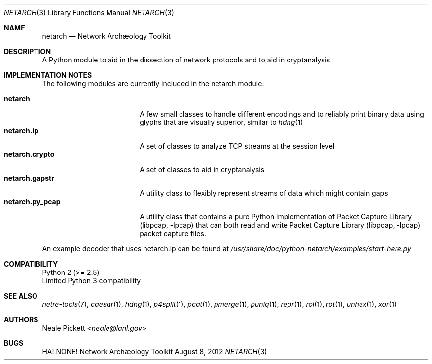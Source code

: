 .\" This manual is:
.\"   Copyright 2012 by J. Patrick Avery, Jr. <netarch@patrick.avery.cx>
.\"
.\" Redistribution and use in source and binary forms, with or without
.\" modification, are permitted provided that the following conditions
.\" are met:
.\" 1. Redistributions of source code must retain the above copyright
.\"    notice, this list of conditions and the following disclaimer.
.\" 2. Redistributions in binary form must reproduce the above copyright
.\"    notice, this list of conditions and the following disclaimer in the
.\"    documentation and/or other materials provided with the distribution.
.\" 3. Neither the name of the University nor the names of its contributors
.\"    may be used to endorse or promote products derived from this software
.\"    without specific prior written permission.
.\"
.\" THIS SOFTWARE IS PROVIDED BY THE COPYRIGHT HOLDERS AND CONTRIBUTORS
.\" ``AS IS'' AND ANY EXPRESS OR IMPLIED WARRANTIES, INCLUDING, BUT NOT 
.\" LIMITED TO, THE IMPLIED WARRANTIES OF MERCHANTABILITY AND FITNESS FOR 
.\" A PARTICULAR PURPOSE ARE DISCLAIMED.  IN NO EVENT SHALL THE HOLDERS OR
.\" CONTRIBUTORS BE LIABLE FOR ANY DIRECT, INDIRECT, INCIDENTAL, SPECIAL, 
.\" EXEMPLARY, OR CONSEQUENTIAL DAMAGES (INCLUDING, BUT NOT LIMITED TO, 
.\" PROCUREMENT OF SUBSTITUTE GOODS OR SERVICES; LOSS OF USE, DATA, OR 
.\" PROFITS; OR BUSINESS INTERRUPTION) HOWEVER CAUSED AND ON ANY THEORY OF 
.\" LIABILITY, WHETHER IN CONTRACT, STRICT LIABILITY, OR TORT (INCLUDING 
.\" NEGLIGENCE OR OTHERWISE) ARISING IN ANY WAY OUT OF THE USE OF THIS 
.\" SOFTWARE, EVEN IF ADVISED OF THE POSSIBILITY OF SUCH DAMAGE.
.
.Dd August 8, 2012
.Dt NETARCH 3
.Os "Network Archæology Toolkit"
.Sh NAME
.Nm netarch
.Nd Network Archæology Toolkit
.
.Sh DESCRIPTION
A Python module to aid in the dissection of network protocols and to aid in
cryptanalysis
.
.Sh IMPLEMENTATION NOTES
The following modules are currently included in the netarch module:
.Pp
.
.Bl -tag -width netarch.py_pcapy -compact
.It Nm netarch
A few small classes to handle different encodings and to reliably print binary
data using glyphs that are visually superior, similar to
.Xr hdng 1
.It Nm netarch.ip
A set of classes to analyze TCP streams at the session level
.It Nm netarch.crypto
A set of classes to aid in cryptanalysis
.It Nm netarch.gapstr
A utility class to flexibly represent streams of data which might contain gaps
.It Nm netarch.py_pcap
A utility class that contains a pure Python implementation of
.Lb libpcap that can
both read and write
.Lb libpcap
packet capture files.
.El
.Pp
An example decoder that uses netarch.ip can be found at
.Pa /usr/share/doc/python-netarch/examples/start-here.py
.
.Sh COMPATIBILITY
Python 2 (>= 2.5)
.br
Limited Python 3 compatibility
.
.Sh SEE ALSO
.Xr netre-tools 7 ,
.Xr caesar 1 ,
.Xr hdng 1 ,
.Xr p4split 1 ,
.Xr pcat 1 ,
.Xr pmerge 1 ,
.Xr puniq 1 ,
.Xr repr 1 ,
.Xr rol 1 ,
.Xr rot 1 ,
.Xr unhex 1 ,
.Xr xor 1
.
.Sh AUTHORS
.An Neale Pickett Aq Ad neale@lanl.gov
.
.Sh BUGS
HA! NONE!
